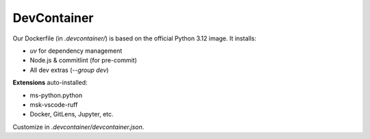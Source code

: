 DevContainer
============

Our Dockerfile (in `.devcontainer/`) is based on the official Python 3.12 image.
It installs:

- `uv` for dependency management
- Node.js & commitlint (for pre-commit)
- All dev extras (`--group dev`)

**Extensions** auto-installed:

- ms-python.python
- msk-vscode-ruff
- Docker, GitLens, Jupyter, etc.

Customize in `.devcontainer/devcontainer.json`.
